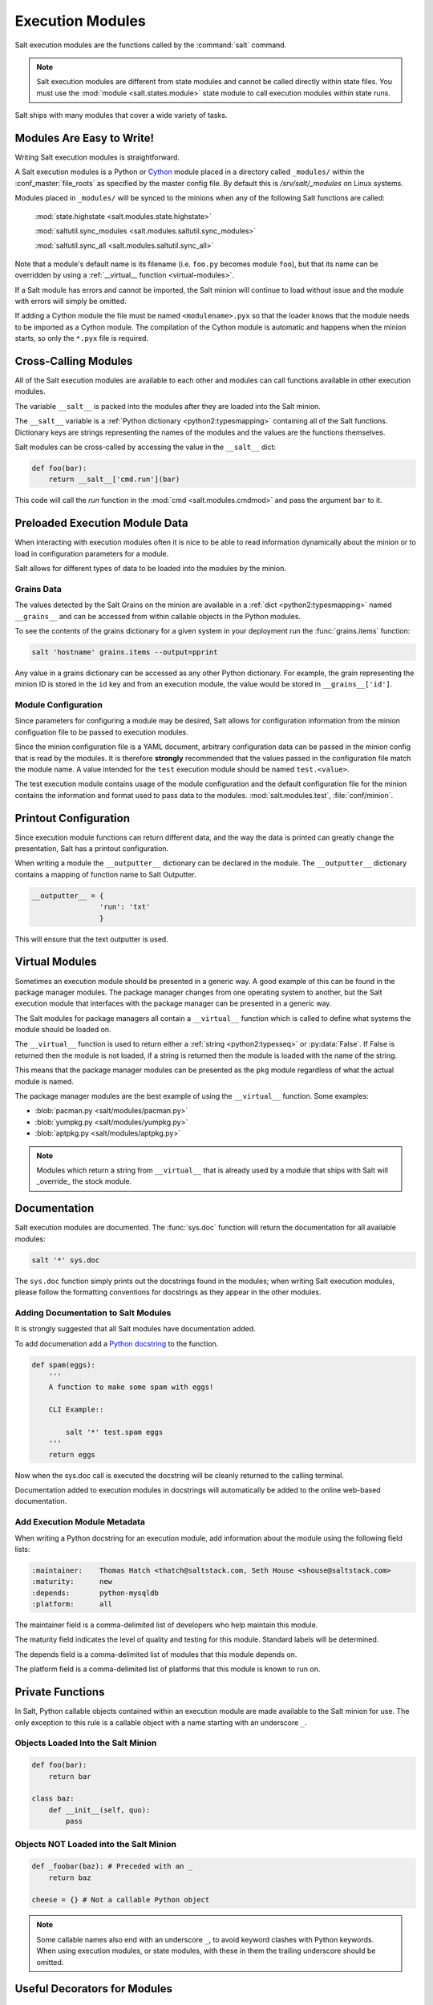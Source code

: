 =================
Execution Modules
=================

Salt execution modules are the functions called by the :command:`salt` command.

.. note::

    Salt execution modules are different from state modules and cannot be
    called directly within state files.  You must use the :mod:`module <salt.states.module>`
    state module to call execution modules within state runs.

.. seealso:: :ref:`Full list of builtin modules <all-salt.modules>`

Salt ships with many modules that cover a wide variety of tasks.

Modules Are Easy to Write!
==========================

Writing Salt execution modules is straightforward.

A Salt execution modules is a Python or `Cython`_ module
placed in a directory called ``_modules/``
within the :conf_master:`file_roots` as specified by the master config file. By
default this is `/srv/salt/_modules` on Linux systems.


Modules placed in ``_modules/`` will be synced to the minions when any of the following
Salt functions are called:
    :mod:`state.highstate <salt.modules.state.highstate>`

    :mod:`saltutil.sync_modules <salt.modules.saltutil.sync_modules>`

    :mod:`saltutil.sync_all <salt.modules.saltutil.sync_all>`

Note that a module's default name is its filename
(i.e. ``foo.py`` becomes module ``foo``), but that its name can be overridden
by using a :ref:`__virtual__ function <virtual-modules>`.

If a Salt module has errors and cannot be imported, the Salt minion will continue
to load without issue and the module with errors will simply be omitted.

If adding a Cython module the file must be named ``<modulename>.pyx`` so that
the loader knows that the module needs to be imported as a Cython module. The
compilation of the Cython module is automatic and happens when the minion
starts, so only the ``*.pyx`` file is required.

.. _`Cython`: http://cython.org/

Cross-Calling Modules
=====================

All of the Salt execution modules are available to each other and modules can call
functions available in other execution modules.

The variable ``__salt__`` is packed into the modules after they are loaded into
the Salt minion.

The ``__salt__`` variable is a :ref:`Python dictionary <python2:typesmapping>`
containing all of the Salt functions. Dictionary keys are strings representing the
names of the modules and the values are the functions themselves.

Salt modules can be cross-called by accessing the value in the ``__salt__`` dict:

.. code-block:: python

    def foo(bar):
        return __salt__['cmd.run'](bar)

This code will call the `run` function in the :mod:`cmd <salt.modules.cmdmod>` and pass the argument
``bar`` to it.


Preloaded Execution Module Data
===============================

When interacting with execution modules often it is nice to be able to read information
dynamically about the minion or to load in configuration parameters for a module.

Salt allows for different types of data to be loaded into the modules by the
minion.

Grains Data
-----------

The values detected by the Salt Grains on the minion are available in a 
:ref:`dict <python2:typesmapping>` named ``__grains__`` and can be accessed
from within callable objects in the Python modules.

To see the contents of the grains dictionary for a given system in your deployment
run the :func:`grains.items` function:

.. code-block:: bash

    salt 'hostname' grains.items --output=pprint

Any value in a grains dictionary can be accessed as any other Python dictionary. For
example, the grain representing the minion ID is stored in the ``id`` key and from
an execution module, the value would be stored in ``__grains__['id']``.


Module Configuration
--------------------

Since parameters for configuring a module may be desired, Salt allows for
configuration information from the  minion configuation file to be passed to
execution modules.

Since the minion configuration file is a YAML document, arbitrary configuration
data can be passed in the minion config that is read by the modules. It is therefore
**strongly** recommended that the values passed in the configuration file match
the module name. A value intended for the ``test`` execution module should be named
``test.<value>``.

The test execution module contains usage of the module configuration and the default
configuration file for the minion contains the information and format used to
pass data to the modules. :mod:`salt.modules.test`, :file:`conf/minion`.

Printout Configuration
======================

Since execution module functions can return different data, and the way the data is
printed can greatly change the presentation, Salt has a printout configuration.

When writing a module the ``__outputter__`` dictionary can be declared in the module.
The ``__outputter__`` dictionary contains a mapping of function name to Salt
Outputter.

.. code-block:: python

    __outputter__ = {
                    'run': 'txt'
                    }

This will ensure that the text outputter is used.


.. _virtual-modules:

Virtual Modules
===============

Sometimes an execution module should be presented in a generic way. A good example of this
can be found in the package manager modules. The package manager changes from
one operating system to another, but the Salt execution module that interfaces with the
package manager can be presented in a generic way.

The Salt modules for package managers all contain a ``__virtual__`` function
which is called to define what systems the module should be loaded on.

The ``__virtual__`` function is used to return either a
:ref:`string <python2:typesseq>` or :py:data:`False`. If
False is returned then the module is not loaded, if a string is returned then
the module is loaded with the name of the string.

This means that the package manager modules can be presented as the ``pkg`` module
regardless of what the actual module is named.

The package manager modules are the best example of using the ``__virtual__``
function. Some examples:

- :blob:`pacman.py <salt/modules/pacman.py>`
- :blob:`yumpkg.py <salt/modules/yumpkg.py>`
- :blob:`aptpkg.py <salt/modules/aptpkg.py>`

.. note::
    Modules which return a string from ``__virtual__`` that is already used by a module that
    ships with Salt will _override_ the stock module.


Documentation
=============

Salt execution modules are documented. The :func:`sys.doc` function will return the
documentation for all available modules:

.. code-block:: bash

    salt '*' sys.doc

The ``sys.doc`` function simply prints out the docstrings found in the modules; when
writing Salt execution modules, please follow the formatting conventions for docstrings as
they appear in the other modules.

Adding Documentation to Salt Modules
------------------------------------

It is strongly suggested that all Salt modules have documentation added.

To add documenation add a `Python docstring`_ to the function.

.. code-block:: python

    def spam(eggs):
        '''
        A function to make some spam with eggs!

        CLI Example::

            salt '*' test.spam eggs
        '''
        return eggs

Now when the sys.doc call is executed the docstring will be cleanly returned
to the calling terminal.

.. _`Python docstring`: http://docs.python.org/2/glossary.html#term-docstring

Documentation added to execution modules in docstrings will automatically be added
to the online web-based documentation.


Add Execution Module Metadata
-----------------------------

When writing a Python docstring for an execution module, add information about the module
using the following field lists:

.. code-block:: text

    :maintainer:    Thomas Hatch <thatch@saltstack.com, Seth House <shouse@saltstack.com>
    :maturity:      new
    :depends:       python-mysqldb
    :platform:      all

The maintainer field is a comma-delimited list of developers who help maintain
this module.

The maturity field indicates the level of quality and testing for this module.
Standard labels will be determined.

The depends field is a comma-delimited list of modules that this module depends
on.

The platform field is a comma-delimited list of platforms that this module is
known to run on.

Private Functions
=================

In Salt, Python callable objects contained within an execution module are made available
to the Salt minion for use. The only exception to this rule is a callable
object with a name starting with an underscore ``_``.

Objects Loaded Into the Salt Minion
-----------------------------------

.. code-block:: python

    def foo(bar):
        return bar

    class baz:
        def __init__(self, quo):
            pass

Objects NOT Loaded into the Salt Minion
---------------------------------------

.. code-block:: python

    def _foobar(baz): # Preceded with an _
        return baz

    cheese = {} # Not a callable Python object

.. note::

    Some callable names also end with an underscore ``_``, to avoid keyword clashes
    with Python keywords.  When using execution modules, or state modules, with these
    in them the trailing underscore should be omitted.

Useful Decorators for Modules
=============================

Depends Decorator
-----------------
When writing execution modules there are many times where some of the module will
work on all hosts but some functions have an external dependency, such as a service
that needs to be installed or a binary that needs to be present on the system.

Instead of trying to wrap much of the code in large try/except blocks, a decorator can
be used.

If the dependencies passed to the decorator don't exist, then the salt minion will remove
those functions from the module on that host.

If a "fallback_function" is defined, it will replace the function instead of removing it

.. code-block:: python

    import logging

    from salt.utils.decorators import depends

    log = logging.getLogger(__name__)

    try:
        import dependency_that_sometimes_exists
    except ImportError as e:
        log.trace('Failed to import dependency_that_sometimes_exists: {0}'.format(e))

    @depends('dependency_that_sometimes_exists')
    def foo():
        '''
        Function with a dependency on the "dependency_that_sometimes_exists" module,
        if the "dependency_that_sometimes_exists" is missing this function will not exist
        '''
        return True

    def _fallback():
        '''
        Fallback function for the depends decorator to replace a function with
        '''
        return '"dependency_that_sometimes_exists" needs to be installed for this function to exist'

    @depends('dependency_that_sometimes_exists', fallback_function=_fallback)
    def foo():
        '''
        Function with a dependency on the "dependency_that_sometimes_exists" module.
        If the "dependency_that_sometimes_exists" is missing this function will be
        replaced with "_fallback"
        '''
        return True


